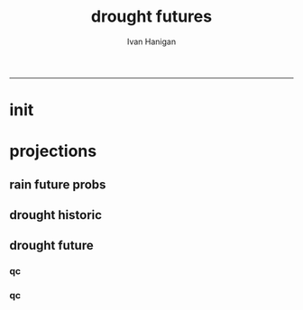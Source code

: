 #+TITLE:drought futures 
#+AUTHOR: Ivan Hanigan
#+email: ivan.hanigan@anu.edu.au
#+LaTeX_CLASS: article
#+LaTeX_CLASS_OPTIONS: [a4paper]
#+LATEX: \tableofcontents
-----

* init
** COMMENT init
#+name:init
#+begin_src R :session *shell* :tangle no :exports none :eval no
  #### name:init ####
  projdir  <- "~/projects/GARNAUT_CLIMATE_CHANGE_REVIEW/drought_futures"
  setwd(projdir)
  dir()
  library(reshape)
  library(sqldf)
  
  
#+end_src

* projections
** rain future probs
*** COMMENT get_sd_codes
#+name:get_sd_codes
#+begin_src R :session *shell* :tangle code/get_sd_codes.R :exports none :eval no
  #### name:get_sd_codes ####
  library(rpostgrestools)
  ch <- connect2postgres2("gislibrary")
  pgListTables(ch, "abs_sd")
  sd  <- dbGetQuery(ch, "select sdcode07, sdname07
  from abs_sd.aussd07
  where sdcode07 < '200'")
  sd
  ##    sdcode07        sdname07
  ## 1       105          Sydney
  ## 2       110          Hunter
  ## 3       115       Illawarra
  ## 4       120  Richmond-Tweed
  ## 5       125 Mid-North Coast
  ## 6       130        Northern
  ## 7       135   North Western
  ## 8       140    Central West
  ## 9       145   South Eastern
  ## 10      150    Murrumbidgee
  ## 11      155          Murray
  ## 12      160        Far West
  ## > 
#+end_src
*** COMMENT rain future prob dry
#+name:rain future prob
#+begin_src R :session *shell* :tangle code/rain_future_prob_dry.R :exports none :eval no
  #### name:rain future prob dry ####  
  indir  <- "~/projects/GARNAUT_CLIMATE_CHANGE_REVIEW/rain/data_derived"
  dir(indir)
  
  # dryer
  infile <- "A1FIR1_RainSD07_by_season.csv"
  dat <- read.csv(file.path(indir, infile))
  str(dat)
  
  # construct a time series for each SD of proportional changes
  # first reshape, just NSW sds
  names(dat)
  sdlist <- names(dat)[grep("X1", names(dat))]
  dat2 <- dat[,c("year", "order", "season", sdlist)]
  str(dat2)
  
  dat3 <- melt(dat2, c("year","order","season"))
  str(dat3)
  
  # this is just NSW sds
  baseline <- sqldf("select *
  from dat3
  where variable like 'X1%'
    and year = 1990
  ", drv = "SQLite")
  names(dat3) <- gsub("order", "ord1", names(dat3))
  head(dat3)
  
  
  joind <- sqldf("select t1.year, t1.ord1, t1.season, t1.variable, t1.value/t2.value as proportion
  from dat3 t1
  left join baseline t2
  on t1.season = t2.season and t1.variable = t2.variable
  ", drv = "SQLite")
  head(joind, 20)
  
  # need to aggregate the two far north west sds (160 + 135)
  # for suicide research
  joind$sd_group <- joind$variable
  joind$sd_group <- gsub("X135",   "North and Far Western", joind$sd_group) 
  joind$sd_group <- gsub("X160",   "North and Far Western", joind$sd_group) 
  
  
  joind$sd_group <- gsub("X105",          "Sydney", joind$sd_group) 
  joind$sd_group <- gsub("X110",          "Hunter", joind$sd_group) 
  joind$sd_group <- gsub("X115",       "Illawarra", joind$sd_group) 
  joind$sd_group <- gsub("X120",  "Richmond-Tweed", joind$sd_group) 
  joind$sd_group <- gsub("X125", "Mid-North Coast", joind$sd_group) 
  joind$sd_group <- gsub("X130",        "Northern", joind$sd_group) 
  joind$sd_group <- gsub("X140",    "Central West", joind$sd_group) 
  joind$sd_group <- gsub("X145",   "South Eastern", joind$sd_group) 
  joind$sd_group <- gsub("X150",    "Murrumbidgee", joind$sd_group) 
  joind$sd_group <- gsub("X155",          "Murray", joind$sd_group) 
  
  joind <- sqldf("select year, ord1, season, sd_group, avg(proportion) as proportion
  from joind
  group by  year, ord1, season, sd_group
  ", drv = "SQLite")
  str(joind)
  head(joind)
  data.frame(table(joind$sd_group))
  qc <- subset(joind, sd_group == "North and Far Western")
  head(qc)
  png("graphs/qc_dry_props_north_far_west.png")
  plot(row.names(qc), qc$proportion, type = "l")
  dev.off()
  qc <- subset(joind, sd_group == "Central West")
  head(qc)
  png("graphs/qc_dry_props_central_west.png")
  plot(row.names(qc), qc$proportion, type = "l")
  dev.off()
  
  # now need to disaggregate each month of the 3 mo seasons
  seasons <- data.frame(season = c("djf", "djf","djf","mam", "mam","mam","jja","jja","jja", "son","son","son"),
                        mm = c(12,1:11)
                        )
  seasons
  str(joind)
  joind_mnthly <- sqldf("select t1.sd_group, t1.year, t2.season, t2.mm, proportion
  from joind t1
  left join
  seasons t2
  on t1.season = t2.season
  order by sd_group, year, mm",
  drv = "SQLite")
  str(joind_mnthly)
  head(joind_mnthly, 24)
  
  qc <- subset(joind_mnthly, sd_group == "Central West")
  png("graphs/qc_dry_props_central_west.png", width=1200, height=600)
  plot(row.names(qc), qc$proportion, type = "l")
  dev.off()
  dir()
  write.csv(joind_mnthly, "data/rain_future_prob_dry.csv", row.names = F)
  
#+end_src

*** COMMENT rain future prob wet
#+name:rain future prob
#+begin_src R :session *shell* :tangle code/rain_future_prob_wet.R :exports none :eval no
  #### name:rain future prob wet ####
  indir  <- "~/projects/GARNAUT_CLIMATE_CHANGE_REVIEW/rain/data_derived"
  dir(indir)
  
  # wet
  infile  <- "A1FIR2_RainSD07_by_season.csv"
  dat <- read.csv(file.path(indir, infile))
  str(dat)
  
  # construct a time series for each SD of proportional changes
  # first reshape, just NSW sds
  names(dat)
  sdlist <- names(dat)[grep("X1", names(dat))]
  dat2 <- dat[,c("year", "order", "season", sdlist)]
  str(dat2)
  
  dat3 <- melt(dat2, c("year","order","season"))
  str(dat3)
  
  # this is just NSW sds
  baseline <- sqldf("select *
  from dat3
  where variable like 'X1%'
    and year = 1990
  ", drv = "SQLite")
  names(dat3) <- gsub("order", "ord1", names(dat3))
  head(dat3)
  
  
  joind <- sqldf("select t1.year, t1.ord1, t1.season, t1.variable, t1.value/t2.value as proportion
  from dat3 t1
  left join baseline t2
  on t1.season = t2.season and t1.variable = t2.variable
  ", drv = "SQLite")
  head(joind, 20)
  
  # need to aggregate the two far north west sds (160 + 135)
  # for suicide research
  joind$sd_group <- joind$variable
  joind$sd_group <- gsub("X135",   "North and Far Western", joind$sd_group) 
  joind$sd_group <- gsub("X160",   "North and Far Western", joind$sd_group) 
  
  
  joind$sd_group <- gsub("X105",          "Sydney", joind$sd_group) 
  joind$sd_group <- gsub("X110",          "Hunter", joind$sd_group) 
  joind$sd_group <- gsub("X115",       "Illawarra", joind$sd_group) 
  joind$sd_group <- gsub("X120",  "Richmond-Tweed", joind$sd_group) 
  joind$sd_group <- gsub("X125", "Mid-North Coast", joind$sd_group) 
  joind$sd_group <- gsub("X130",        "Northern", joind$sd_group) 
  joind$sd_group <- gsub("X140",    "Central West", joind$sd_group) 
  joind$sd_group <- gsub("X145",   "South Eastern", joind$sd_group) 
  joind$sd_group <- gsub("X150",    "Murrumbidgee", joind$sd_group) 
  joind$sd_group <- gsub("X155",          "Murray", joind$sd_group) 
  
  joind <- sqldf("select year, ord1, season, sd_group, avg(proportion) as proportion
  from joind
  group by  year, ord1, season, sd_group
  ", drv = "SQLite")
  str(joind)
  head(joind)
  data.frame(table(joind$sd_group))
  qc <- subset(joind, sd_group == "North and Far Western")
  head(qc)
  png("graphs/qc_wet_props_north_far_west.png")
  plot(row.names(qc), qc$proportion, type = "l")
  dev.off()
  qc <- subset(joind, sd_group == "Central West")
  head(qc)
  png("graphs/qc_wet_props_central_west.png")
  plot(row.names(qc), qc$proportion, type = "l")
  dev.off()
  
  # now need to disaggregate each month of the 3 mo seasons
  seasons <- data.frame(season = c("djf", "djf","djf","mam", "mam","mam","jja","jja","jja", "son","son","son"),
                        mm = c(12,1:11)
                        )
  seasons
  str(joind)
  joind_mnthly <- sqldf("select t1.sd_group, t1.year, t2.season, t2.mm, proportion
  from joind t1
  left join
  seasons t2
  on t1.season = t2.season
  order by sd_group, year, mm",
  drv = "SQLite")
  str(joind_mnthly)
  head(joind_mnthly, 24)
  
  qc <- subset(joind_mnthly, sd_group == "Central West")
  png("graphs/qc_wet_props_central_west.png", width=1200, height=600)
  plot(row.names(qc), qc$proportion, type = "l")
  dev.off()
  dir()
  write.csv(joind_mnthly, "data/rain_future_prob_wet.csv", row.names = F)
  
#+end_src

** drought historic
*** COMMENT drt_historic
#+name:drt_historic
#+begin_src R :session *shell* :tangle code/drt_historic.R :exports none :eval no
  #### name:drt_historic ####
  # got this from pre-processing of suicide paper
  ch <- connect2postgres2("ewedb")
  drt  <- dbGetQuery(ch,
  'select t2.geoid,cast(SDcode07 as numeric) as SD_code,sdname07 as SD_name,year,month,avg(t1.sum) as avsum,avg(t1.count) as avcount,avg(t1.rain) as avrain, avg(t1.rescaledpctile) as avindex,
  case when avg(t1.count) >= 5  then avg(t1.count) else 0 end as threshold
  from bom_grids.rain_NSW_1890_2008_4 as t1 join (
          select abs_sd.aussd07.gid as
          geoid,abs_sd.aussd07.SDcode07, abs_sd.aussd07.SDname07, bom_grids.grid_NSW.*
          from abs_sd.aussd07, bom_grids.grid_NSW
          where st_intersects(abs_sd.aussd07.geom,bom_grids.grid_NSW.the_geom)
           and cast(abs_sd.aussd07.sdcode07 as numeric) < 200
          order by SDcode07,bom_grids.grid_NSW.gid
  ) as t2 
  on t1.gid=t2.gid
  group by t2.geoid,SD_code,SD_name,year,month
  order by SD_name, year, month
  ')
  str(drt)
  data.frame(table(drt$sd_code))
  
  # I aggregate the two north western
  recode_sds <- read.csv(textConnection(
  "rownames,sd_code,             tsd,              sd_group
         1 ,    105,          Sydney,                Sydney
         2 ,    110,          Hunter,                Hunter
         3 ,    115,       Illawarra,             Illawarra
         4 ,    120,  Richmond-Tweed,        Richmond-Tweed
         5 ,    125, Mid-North Coast,       Mid-North Coast
         6 ,    130,        Northern,              Northern
         7 ,    135,   North Western, North and Far Western
         8 ,    140,    Central West,          Central West
         9 ,    145,   South Eastern,         South Eastern
        10 ,    150,    Murrumbidgee,          Murrumbidgee
        11 ,    155,          Murray,                Murray
        12 ,    160,        Far West, North and Far Western"),
  strip.white = T)
  str(recode_sds )
  
  qc <- sqldf(
  'SELECT sd_group, year, month, avg(avrain) as avrain, avg(avcount) as avcount 
  from drt t1
  join recode_sds sds
  on t1.sd_code=sds.sd_code
  group by sd_group, year, month', drv = "SQLite")
  
  data.frame(table(qc$sd_group))
  str(qc)
  
  write.csv(qc, "data/drt_historic.csv", row.names = F)
#+end_src

** drought future
*** COMMENT rain_future_estimated dry
#+name:drt_future
#+begin_src R :session *shell* :tangle code/drt_future.R :exports none :eval no
  #### name:drt_future ####
  setwd(projdir)
  rain_future_dry <- read.csv("data/rain_future_prob_dry.csv")
  rain_future_wet <- read.csv("data/rain_future_prob_wet.csv")
  rain_past <- read.csv("data/drt_historic.csv")
  summary(rain_past)
  # Dry
  str(rain_future_dry)
  # add a joiner
  rain_future_dry$year_join <- rain_future_dry$year - 100
  names(rain_future_dry) <- gsub("year$", "year_future", names(rain_future_dry)) 
  str(rain_past)
  rain_merge  <- sqldf("select t1.sd_group, year, month, year_future, season, avrain,
    proportion, avrain * proportion as rain_projected
  from rain_past t1
  join
  rain_future_dry t2
  on t1.year = t2.year_join and t1.month = t2.mm and t1.sd_group = t2.sd_group
  order by t2.sd_group, year, month
  ", drv = "SQLite")
  summary(rain_merge)
  head(rain_merge)
  tail(rain_merge)
  
  # stack these so it appears to be a continuous record
  paste(names(rain_merge), sep = "", collapse = "', '")
  past  <- rain_merge[,c('sd_group', 'year', 'month', 'avrain')]
  future <- rain_merge[,c('sd_group', 'year_future', 'month', 'rain_projected')]
  names(future) <- names(past)
  future <- future[future$year > 1999,]
  
  head(past); tail(past)
  head(future,12); tail(future)
  # TODO there is a discontinuity between the observed avrain at 2000
  # and the adjusted rain_projected at 2000 because it started being
  # adjusted in 1990.  I cannot think of a quick fix to have a smooth
  # transition so will just leave as is.
  # get avrain 2000 to 2008 from the observed record
  str(rain_past)
  present <- rain_past[rain_past$year > 2000 & rain_past$year < 2008,1:4]
  head(present); tail(present)
  # and extrapolate from 2008
  future <- future[future$year > 2007 ,]
  head(future)
  rain_merge <- rbind(past, present, future)
  qc  <- rain_merge[rain_merge$sd_group == 'Central West', ]
  qc$date <- as.Date(paste(qc$year, qc$month, 1, sep = "-"))
  miny = 1900
  maxy = 2100
  png("graphs/qc_rain_future_estimated_dry_central_west.png", width = 1200, height = 600)
  plot(qc[qc$year > miny & qc$year < maxy,"date"],
       qc[qc$year > miny & qc$year < maxy,"avrain"],
       type = "b", col = 'grey', pch = 16)
  lines(lowess(qc[qc$year > miny & qc$year < maxy,"avrain"] ~ qc[qc$year > miny & qc$year < maxy,"date"], f = 0.02))
  dev.off()
  write.csv(rain_merge, "data/rain_future_estimated_dry.csv", row.names = F)
#+end_src
*** COMMENT wet
#+name:wet
#+begin_src R :session *shell* :tangle code/drt_future.R :exports none :eval no
  # Wet
  str(rain_future_wet)
  # add a joiner
  rain_future_wet$year_join <- rain_future_wet$year - 100
  names(rain_future_wet) <- gsub("year$", "year_future", names(rain_future_wet)) 
  str(rain_past)
  rain_merge  <- sqldf("select t1.sd_group, year, month, year_future, season, avrain,
    proportion, avrain * proportion as rain_projected
  from rain_past t1
  join
  rain_future_wet t2
  on t1.year = t2.year_join and t1.month = t2.mm and t1.sd_group = t2.sd_group
  order by t2.sd_group, year, month
  ", drv = "SQLite")
  summary(rain_merge)
  head(rain_merge)
  tail(rain_merge)
  
  # stack these so it appears to be a continuous record
  paste(names(rain_merge), sep = "", collapse = "', '")
  past  <- rain_merge[,c('sd_group', 'year', 'month', 'avrain')]
  future <- rain_merge[,c('sd_group', 'year_future', 'month', 'rain_projected')]
  names(future) <- names(past)
  future <- future[future$year > 1999,]
  
  head(past); tail(past)
  head(future,12); tail(future)
  # TODO there is a discontinuity between the observed avrain at 2000
  # and the adjusted rain_projected at 2000 because it started being
  # adjusted in 1990.  I cannot think of a quick fix to have a smooth
  # transition so will just leave as is.
  # get avrain 2000 to 2008 from the observed record
  str(rain_past)
  present <- rain_past[rain_past$year > 2000 & rain_past$year < 2008,1:4]
  head(present); tail(present)
  # and extrapolate from 2008
  future <- future[future$year > 2007 ,]
  head(future)
  rain_merge <- rbind(past, present, future)
  qc  <- rain_merge[rain_merge$sd_group == 'Central West', ]
  qc$date <- as.Date(paste(qc$year, qc$month, 1, sep = "-"))
  miny = 1900
  maxy = 2100
  png("graphs/qc_rain_future_estimated_wet_central_west.png", width = 1200, height = 600)
  plot(qc[qc$year > miny & qc$year < maxy,"date"],
       qc[qc$year > miny & qc$year < maxy,"avrain"],
       type = "b", col = 'grey', pch = 16)
  lines(lowess(qc[qc$year > miny & qc$year < maxy,"avrain"] ~ qc[qc$year > miny & qc$year < maxy,"date"], f = 0.02))
  dev.off()
  write.csv(rain_merge, "data/rain_future_estimated_wet.csv", row.names = F)
  
#+end_src
*** COMMENT drought_future_estimated_dry
#+name:drought_future_estimated_dry
#+begin_src R :session *shell* :tangle code/droughtIndex_future-test.R :exports none :eval no
  setwd(projdir)
  library(HutchinsonDroughtIndex)
  dat <- read.csv("data/rain_future_estimated_dry.csv", stringsAsFactors = F)
  
  # drop the first year as only half
  dat  <- dat[dat$year > 1890,]
  names(dat)
  
  head(dat)
  tail(dat)
  qc <- sqldf("select sd_group, year, count(*) from dat
  group by sd_group, year
  order by count(*) desc", drv = "SQLite")
  summary(qc)
  # good
  dat$date <- as.Date(paste(dat$year, dat$month, 1, sep = "-"))
  
  sds <- names(table(dat$sd_group))
  sds
  
  # I saved a subset of this to a test dataset for developing the fucntion with, transfer to
  # hutch package
  
  # RUN
  sd_drt_out <- matrix(nrow=0,ncol=14)
  for(sd_i in sds){
  #  sd_i <- sds[1]
  dat2 <- dat[dat$sd_group == sd_i,
              c('date','year','month','avrain')]
  summary(dat2)
  nyear <- length(names(table(dat2$year)))
  nyear
  
  sd_drt <- drought_index_stations(
    data=dat2
    ,
    years=nyear
    ,
    droughtThreshold=.375
    )
  sd_drt <- data.frame(sd_group = sd_i, sd_drt)
  sd_drt_out <- rbind(sd_drt_out, sd_drt)
  }
  
  summary(sd_drt_out)
  write.csv(sd_drt_out, "data/drought_future_estimated_dry.csv", row.names = F)
  
#+end_src


*** qc
#+begin_src R :session *shell* :tangle code/droughtIndex_future-test.R :exports none :eval no
  qc <- read.csv("data/drought_future_estimated_dry.csv")
  sd_i <- "Central West"
  str(qc)
  qc$date <- as.Date(qc$date)
  qc2 <- qc[qc$sd_group == sd_i,]
  png("graphs/qc_drought_count_central_west.png", width = 1200, height = 600)
  with(qc2,
       plot(date, count, type = "l")
       )
  dev.off()
#+end_src
*** COMMENT drought_future_estimated_wet
#+name:drought_future_estimated_wet
#+begin_src R :session *shell* :tangle code/droughtIndex_future-test.R :exports none :eval no
  setwd(projdir)
  library(HutchinsonDroughtIndex)
  dat <- read.csv("data/rain_future_estimated_wet.csv", stringsAsFactors = F)
  
  # drop the first year as only half
  dat  <- dat[dat$year > 1890,]
  names(dat)
  
  head(dat)
  tail(dat)
  qc <- sqldf("select sd_group, year, count(*) from dat
  group by sd_group, year
  order by count(*) desc", drv = "SQLite")
  summary(qc)
  # good
  dat$date <- as.Date(paste(dat$year, dat$month, 1, sep = "-"))
  
  sds <- names(table(dat$sd_group))
  sds
  
  # I saved a subset of this to a test dataset for developing the fucntion with, transfer to
  # hutch package
  
  # RUN
  sd_drt_out <- matrix(nrow=0,ncol=14)
  for(sd_i in sds){
  #  sd_i <- sds[1]
  dat2 <- dat[dat$sd_group == sd_i,
              c('date','year','month','avrain')]
  summary(dat2)
  nyear <- length(names(table(dat2$year)))
  nyear
  
  sd_drt <- drought_index_stations(
    data=dat2
    ,
    years=nyear
    ,
    droughtThreshold=.375
    )
  sd_drt <- data.frame(sd_group = sd_i, sd_drt)
  sd_drt_out <- rbind(sd_drt_out, sd_drt)
  }
  
  summary(sd_drt_out)
  write.csv(sd_drt_out, "data/drought_future_estimated_wet.csv", row.names = F)
  
#+end_src


*** qc
#+begin_src R :session *shell* :tangle code/droughtIndex_future-test.R :exports none :eval no
  qc <- read.csv("data/drought_future_estimated_wet.csv")
  sd_i <- "Central West"
  str(qc)
  qc$date <- as.Date(qc$date)
  qc2 <- qc[qc$sd_group == sd_i,]
  png("graphs/qc_drought_count_central_west_wet.png", width = 1200, height = 600)
  with(qc2,
       plot(date, count, type = "l")
       )
  dev.off()
#+end_src
